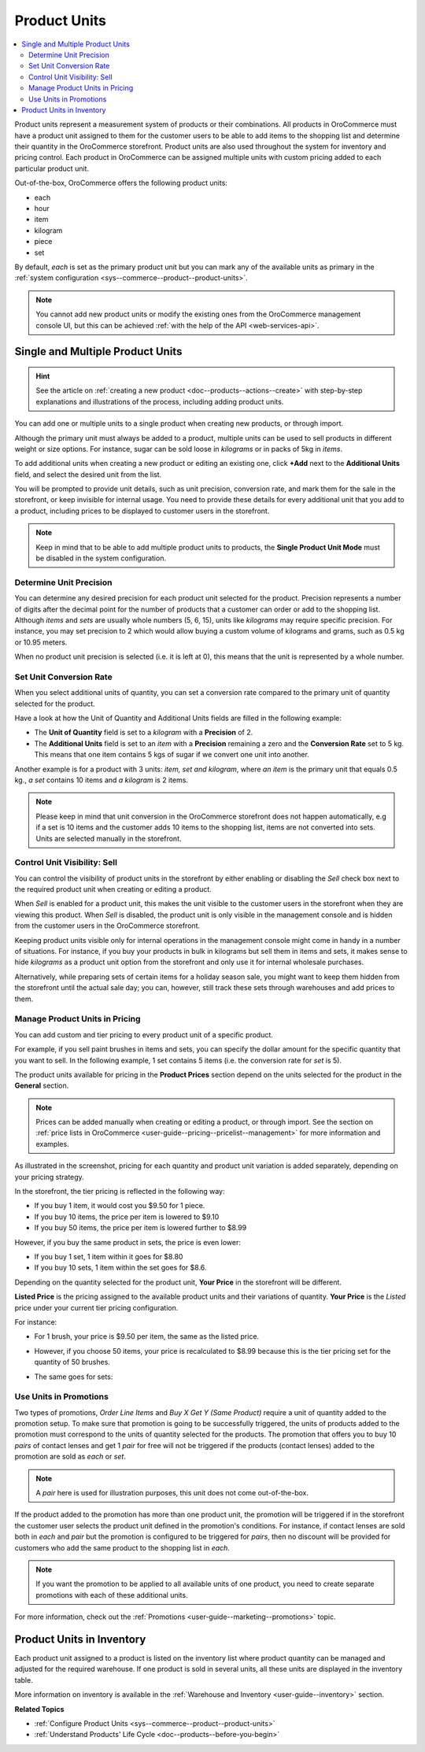.. _user-guide--products--product-units-in-use:

Product Units
=============

.. contents:: :local:

Product units represent a measurement system of products or their combinations. All products in OroCommerce must have a product unit assigned to them for the customer users to be able to add items to the shopping list and determine their quantity in the OroCommerce storefront. Product units are also used throughout the system for inventory and pricing control. Each product in OroCommerce can be assigned multiple units with custom pricing added to each particular product unit.
 
Out-of-the-box, OroCommerce offers the following product units:

* each
* hour
* item
* kilogram
* piece
* set

By default, *each* is set as the primary product unit but you can mark any of the available units as primary in the :ref:`system configuration <sys--commerce--product--product-units>`. 

.. note:: You cannot add new product units or modify the existing ones from the OroCommerce management console UI, but this can be achieved :ref:`with the help of the API <web-services-api>`.

Single and Multiple Product Units
---------------------------------

.. hint:: See the article on :ref:`creating a new product <doc--products--actions--create>` with step-by-step explanations and illustrations of the process, including adding product units.

You can add one or multiple units to a single product when creating new products, or through import. 

Although the primary unit must always be added to a product, multiple units can be used to sell products in different weight or size options. For instance, sugar can be sold loose in *kilograms* or in packs of 5kg in *items*.

To add additional units when creating a new product or editing an existing one, click **+Add** next to the **Additional Units** field, and select the desired unit from the list.

.. image:: /img/products/products/add_additional_product_unit.png
   :alt: Additional product unit 

You will be prompted to provide unit details, such as unit precision, conversion rate, and mark them for the sale in the storefront, or keep invisible for internal usage. You need to provide these details for every additional unit that you add to a product, including prices to be displayed to customer users in the storefront.

.. note:: Keep in mind that to be able to add multiple product units to products, the **Single Product Unit Mode** must be disabled in the system configuration.

Determine Unit Precision
^^^^^^^^^^^^^^^^^^^^^^^^

You can determine any desired precision for each product unit selected for the product. Precision represents a number of digits after the decimal point for the number of products that a customer can order or add to the shopping list. Although *items* and *sets* are usually whole numbers (5, 6, 15), units like *kilograms* may require specific precision. For instance, you may set precision to 2 which would allow buying a custom volume of kilograms and grams, such as 0.5 kg or 10.95 meters. 

When no product unit precision is selected (i.e. it is left at 0), this means that the unit is represented by a whole number.

Set Unit Conversion Rate
^^^^^^^^^^^^^^^^^^^^^^^^

When you select additional units of quantity, you can set a conversion rate compared to the primary unit of quantity selected for the product.

Have a look at how the Unit of Quantity and Additional Units fields are filled in the following example:

.. image:: /img/products/products/product_unit_primary_additional.png
   :alt: Primary and additional product unit added to a new product

* The **Unit of Quantity** field is set to a *kilogram* with a **Precision** of 2.
* The **Additional Units** field is set to an *item* with a **Precision** remaining a zero and the **Conversion Rate** set to 5 kg. This means that one item contains 5 kgs of sugar if we convert one unit into another.


Another example is for a product with 3 units: *item, set and kilogram*, where *an item* is the primary unit that equals 0.5 kg., *a set* contains 10 items and *a kilogram* is 2 items.

.. image:: /img/products/products/three_units_per_product.png
   :alt: Two additional units added to the product

.. note:: Please keep in mind that unit conversion in the OroCommerce storefront does not happen automatically, e.g if a set is 10 items and the customer adds 10 items to the shopping list, items are not converted into sets. Units are selected manually in the storefront.

Control Unit Visibility: Sell
^^^^^^^^^^^^^^^^^^^^^^^^^^^^^

You can control the visibility of product units in the storefront by either enabling or disabling the *Sell* check box next to the required product unit when creating or editing a product. 

When *Sell* is enabled for a product unit, this makes the unit visible to the customer users in the storefront when they are viewing this product. When *Sell* is disabled, the product unit is only visible in the management console and is hidden from the customer users in the OroCommerce storefront.
 
.. image:: /img/products/products/sell_checkbox_for_product_unit.png
   :alt: Enables sell checkbox for a product unit

Keeping product units visible only for internal operations in the management console might come in handy in a number of situations. For instance, if you buy your products in bulk in kilograms but sell them in items and sets, it makes sense to hide *kilograms* as a product unit option from the storefront and only use it for internal wholesale purchases.
 
Alternatively, while preparing sets of certain items for a holiday season sale, you might want to keep them hidden from the storefront until the actual sale day; you can, however, still track these sets through warehouses and add prices to them. 
 
Manage Product Units in Pricing
^^^^^^^^^^^^^^^^^^^^^^^^^^^^^^^

You can add custom and tier pricing to every product unit of a specific product. 

For example, if you sell paint brushes in items and sets, you can specify the dollar amount for the specific quantity that you want to sell. In the following example, 1 set contains 5 items (i.e. the conversion rate for *set* is 5). 

.. image:: /img/products/products/example_brushes_items_sets.png
   :alt: Paintbrushes are sold in items and sets

The product units available for pricing in the **Product Prices** section depend on the units selected for the product in the **General** section.

.. note:: Prices can be added manually when creating or editing a product, or through import. See the section on :ref:`price lists in OroCommerce <user-guide--pricing--pricelist--management>` for more information and examples.

.. image:: /img/products/products/tier_pricing_units.png
    :alt: Tier pricing for a product in items and sets

As illustrated in the screenshot, pricing for each quantity and product unit variation is added separately, depending on your pricing strategy. 

In the storefront, the tier pricing is reflected in the following way:

.. image:: /img/products/products/tier_pricing_storefront.png

* If you buy 1 item, it would cost you $9.50 for 1 piece. 
* If you buy 10 items, the price per item is lowered to $9.10
* If you buy 50 items, the price per item is lowered further to $8.99

However, if you buy the same product in sets, the price is even lower:

* If you buy 1 set, 1 item within it goes for $8.80
* If you buy 10 sets, 1 item within the set goes for $8.6.

Depending on the quantity selected for the product unit, **Your Price** in the storefront will be different. 

**Listed Price** is the pricing assigned to the available product units and their variations of quantity. **Your Price** is the *Listed* price under your current tier pricing configuration. 

For instance:

* For 1 brush, your price is $9.50 per item, the same as the listed price. 

  .. image:: /img/products/products/your_listed_pricing_equal.png
     :alt: Your price and listed price are the same in the storefront

* However, if you choose 50 items, your price is recalculated to $8.99 because this is the tier pricing set for the quantity of 50 brushes. 

  .. image:: /img/products/products/your_price_recalculated_after_tier_application.png
     :alt: Your price and listed price are different because the pricing tier is applied

* The same goes for sets:

.. image:: /img/products/products/your_price_recalculated_sets.png
   :alt: Your price is recalculated for sets

Use Units in Promotions
^^^^^^^^^^^^^^^^^^^^^^^

Two types of promotions, *Order Line Items* and *Buy X Get Y (Same Product)* require a unit of quantity added to the promotion setup. To make sure that promotion is going to be successfully triggered, the units of products added to the promotion must correspond to the units of quantity selected for the products. The promotion that offers you to buy 10 *pairs* of contact lenses and get 1 *pair* for free will not be triggered if the products (contact lenses) added to the promotion are sold as *each* or *set*.

.. note:: A *pair* here is used for illustration purposes, this unit does not come out-of-the-box.

If the product added to the promotion has more than one product unit, the promotion will be triggered if in the storefront the customer user selects the product unit defined in the promotion's conditions. For instance, if contact lenses are sold both in *each* and *pair* but the promotion is configured to be triggered for *pairs*, then no discount will be provided for customers who add the same product to the shopping list in *each*.

.. note:: If you want the promotion to be applied to all available units of one product, you need to create separate promotions with each of these additional units.

For more information, check out the :ref:`Promotions <user-guide--marketing--promotions>` topic.

Product Units in Inventory
--------------------------

Each product unit assigned to a product is listed on the inventory list where product quantity can be managed and adjusted for the required warehouse. If one product is sold in several units, all these units are displayed in the inventory table.

.. image:: /img/products/products/units_inventory.png
   :alt: Product units displayed in the inventory table

More information on inventory is available in the :ref:`Warehouse and Inventory <user-guide--inventory>` section.

**Related Topics**

* :ref:`Configure Product Units <sys--commerce--product--product-units>`
* :ref:`Understand Products' Life Cycle <doc--products--before-you-begin>`
